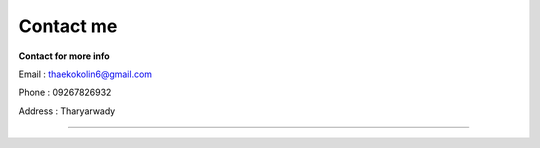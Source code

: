 Contact me
==========

**Contact for more info**

Email : thaekokolin6@gmail.com

Phone : 09267826932

Address : Tharyarwady

--------------------------
